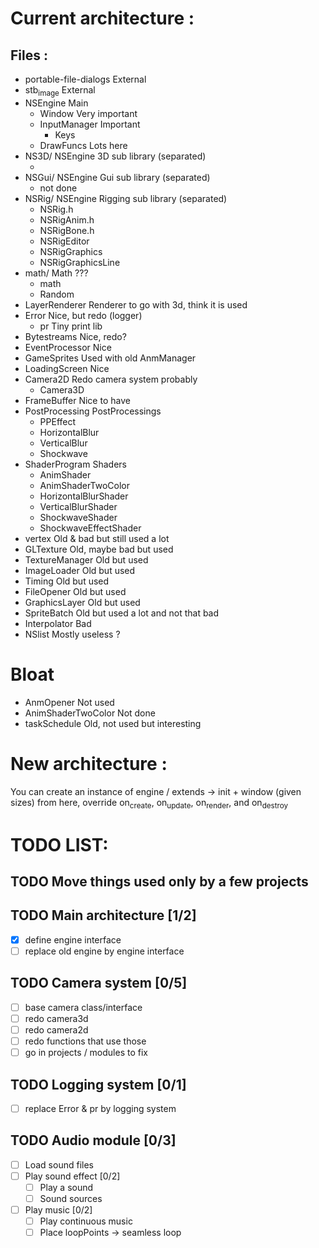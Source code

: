 * Current architecture :
** Files :
- portable-file-dialogs        External
- stb_image                    External
- NSEngine                     Main
  - Window                       Very important
  - InputManager                 Important
    - Keys
  - DrawFuncs                    Lots here
- NS3D/                      NSEngine 3D sub library (separated)
  -
- NSGui/                     NSEngine Gui sub library (separated)
  - not done
- NSRig/                     NSEngine Rigging sub library (separated)
  - NSRig.h
  - NSRigAnim.h
  - NSRigBone.h
  - NSRigEditor
  - NSRigGraphics
  - NSRigGraphicsLine
- math/                      Math ???
  - math
  - Random
- LayerRenderer                Renderer to go with 3d, think it is used
- Error                        Nice, but redo (logger)
  - pr                           Tiny print lib
- Bytestreams                  Nice, redo?
- EventProcessor               Nice
- GameSprites                  Used with old AnmManager
- LoadingScreen                Nice
- Camera2D                     Redo camera system probably
  - Camera3D
- FrameBuffer                  Nice to have
- PostProcessing               PostProcessings
  - PPEffect
  - HorizontalBlur
  - VerticalBlur
  - Shockwave
- ShaderProgram                Shaders
  - AnimShader
  - AnimShaderTwoColor
  - HorizontalBlurShader
  - VerticalBlurShader
  - ShockwaveShader
  - ShockwaveEffectShader
- vertex                       Old & bad but still used a lot
- GLTexture                    Old, maybe bad but used
- TextureManager               Old but used
- ImageLoader                  Old but used
- Timing                       Old but used
- FileOpener                   Old but used
- GraphicsLayer                Old but used
- SpriteBatch                  Old but used a lot and not that bad
- Interpolator                 Bad
- NSlist                       Mostly useless ?

* Bloat
- AnmOpener                      Not used
- AnimShaderTwoColor             Not done
- taskSchedule                   Old, not used but interesting

* New architecture :

You can create an instance of engine / extends -> init + window (given sizes)
from here, override on_create, on_update, on_render, and on_destroy


* TODO LIST:
** TODO Move things used only by a few projects
** TODO Main architecture [1/2]
- [X] define engine interface
- [ ] replace old engine by engine interface
** TODO Camera system [0/5]
- [ ] base camera class/interface
- [ ] redo camera3d
- [ ] redo camera2d
- [ ] redo functions that use those
- [ ] go in projects / modules to fix

** TODO Logging system [0/1]
- [ ] replace Error & pr by logging system
** TODO Audio module [0/3]
- [ ] Load sound files
- [ ] Play sound effect [0/2]
  - [ ] Play a sound
  - [ ] Sound sources
- [ ] Play music [0/2]
  - [ ] Play continuous music
  - [ ] Place loopPoints -> seamless loop
